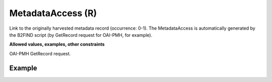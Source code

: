 .. _d:metadataaccess:

MetadataAccess (R)
-------------------
Link to the originally harvested metadata record (occurrence: 0-1). The MetadataAccess is automatically generated by the B2FIND script (by GetRecord request for OAI-PMH, for example).

**Allowed values, examples, other constraints**

OAI-PMH GetRecord request.

Example
~~~~~~~
.. code-block:: xml
   :linenos:

    <metadataAccess>
     http://doidb.wdc-terra.org/oaip/oai?verb=GetRecord&metadataPrefix=oai_datacite&identifier=oai:doidb.wdc-terra.org:6806
    </metadataAccess>